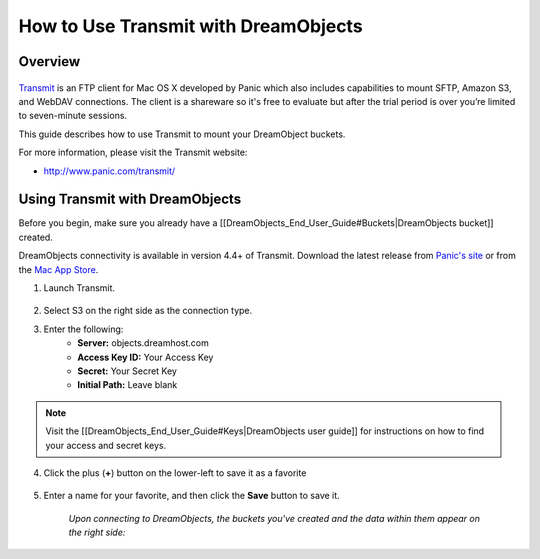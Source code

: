 =====================================
How to Use Transmit with DreamObjects
=====================================

Overview
~~~~~~~~

.. figure:: images/Transmit_icon.png

`Transmit <http://panic.com/transmit/>`_ is an FTP client for Mac OS X
developed by Panic which also includes capabilities to mount SFTP, Amazon S3,
and WebDAV connections. The client is a shareware so it's free to evaluate but
after the trial period is over you’re limited to seven-minute sessions.

This guide describes how to use Transmit to mount your DreamObject buckets.

For more information, please visit the Transmit website:

* http://www.panic.com/transmit/

Using Transmit with DreamObjects
~~~~~~~~~~~~~~~~~~~~~~~~~~~~~~~~

Before you begin, make sure you already have a
[[DreamObjects_End_User_Guide#Buckets|DreamObjects bucket]] created.

DreamObjects connectivity is available in version 4.4+ of Transmit. Download
the latest release from `Panic's site <http://panic.com/transmit/>`_ or from
the `Mac App Store
<https://itunes.apple.com/us/app/transmit/id403388562?mt=12>`_.

1. Launch Transmit.

.. figure:: images/Transmit-1.fw.png

2. Select S3 on the right side as the connection type.

3. Enter the following:
    * **Server:**  objects.dreamhost.com
    * **Access Key ID:** Your Access Key
    * **Secret:** Your Secret Key
    * **Initial Path:** Leave blank

.. note::

    Visit the [[DreamObjects_End_User_Guide#Keys|DreamObjects user guide]] for
    instructions on how to find your access and secret keys.

4. Click the plus (**+**) button on the lower-left to save it as a favorite

.. figure:: images/Transmit-2.fw.png

5. Enter a name for your favorite, and then click the **Save** button to save
   it.

    *Upon connecting to DreamObjects, the buckets you've created and the data
    within them appear on the right side:*

.. figure:: images/Transmit-3.fw.png
